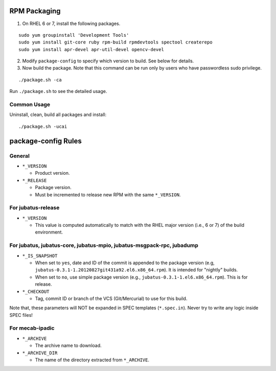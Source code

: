 RPM Packaging
=============

1. On RHEL 6 or 7, install the following packages.

::

  sudo yum groupinstall 'Development Tools'
  sudo yum install git-core ruby rpm-build rpmdevtools spectool createrepo
  sudo yum install apr-devel apr-util-devel opencv-devel

2. Modify ``package-config`` to specify which version to build. See below for details.

3. Now build the package. Note that this command can be run only by users who have passwordless sudo privilege.

::

 ./package.sh -ca

Run ``./package.sh`` to see the detailed usage.


Common Usage
------------

Uninstall, clean, build all packages and install:

::

 ./package.sh -ucai


package-config Rules
====================

General
-------

* ``*_VERSION``

  - Product version.

* ``*_RELEASE``

  - Package version.
  - Must be incremented to release new RPM with the same ``*_VERSION``.

For jubatus-release
-------------------

* ``*_VERSION``

  - This value is computed automatically to match with the RHEL major version (i.e., 6 or 7) of the build environment.

For jubatus, jubatus-core, jubatus-mpio, jubatus-msgpack-rpc, jubadump
---------------------------------------------------------------------------------

* ``*_IS_SNAPSHOT``

  - When set to ``yes``, date and ID of the commit is appended to the package version (e.g, ``jubatus-0.3.1-1.20120827git431a92.el6.x86_64.rpm``). It is intended for "nightly" builds.
  - When set to ``no``, use simple package version (e.g., ``jubatus-0.3.1-1.el6.x86_64.rpm``). This is for release.

* ``*_CHECKOUT``

  - Tag, commit ID or branch of the VCS (Git/Mercurial) to use for this build.

Note that, these parameters will NOT be expanded in SPEC templates (``*.spec.in``).
Never try to write any logic inside SPEC files!

For mecab-ipadic
----------------

* ``*_ARCHIVE``

  - The archive name to download.

* ``*_ARCHIVE_DIR``

  - The name of the directory extracted from ``*_ARCHIVE``.

